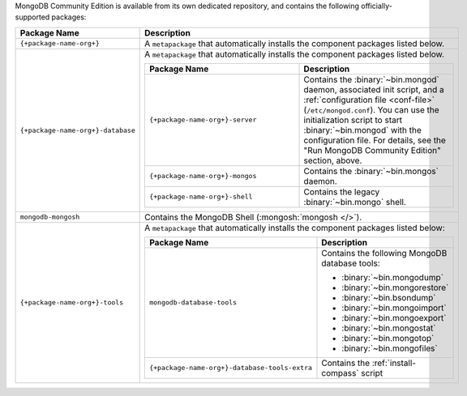 .. Only include this file on a page containing the section title
.. "Run MongoDB Community Edition"

MongoDB Community Edition is available from its own dedicated
repository, and contains the following officially-supported packages:

.. list-table::
  :header-rows: 1
  :widths: 25 75

  * - Package Name
    - Description

  * - ``{+package-name-org+}``
    - A ``metapackage`` that automatically installs the component
      packages listed below.

  * - ``{+package-name-org+}-database``
    - A ``metapackage`` that automatically installs the component
      packages listed below.

      .. list-table::
         :header-rows: 1
         :widths: 50 50

         * - Package Name
           - Description

         * - ``{+package-name-org+}-server``
           - Contains the :binary:`~bin.mongod` daemon, associated init
             script, and a :ref:`configuration file
             <conf-file>` (``/etc/mongod.conf``). You
             can use the initialization script to start :binary:`~bin.mongod`
             with the configuration file. For details, see the "Run MongoDB
             Community Edition" section, above.

         * - ``{+package-name-org+}-mongos``
           - Contains the :binary:`~bin.mongos` daemon.

         * - ``{+package-name-org+}-shell``
           - Contains the legacy :binary:`~bin.mongo` shell.

  * - ``mongodb-mongosh``
    - Contains the MongoDB Shell (:mongosh:`mongosh </>`).

  * - ``{+package-name-org+}-tools``
    - A ``metapackage`` that automatically installs the component
      packages listed below:

      .. list-table::
         :header-rows: 1
         :widths: 50 50

         * - Package Name
           - Description

         * - ``mongodb-database-tools``
           - Contains the following MongoDB database tools:

             - :binary:`~bin.mongodump`
             - :binary:`~bin.mongorestore`
             - :binary:`~bin.bsondump`
             - :binary:`~bin.mongoimport`
             - :binary:`~bin.mongoexport`
             - :binary:`~bin.mongostat`
             - :binary:`~bin.mongotop`
             - :binary:`~bin.mongofiles`
             
         * - ``{+package-name-org+}-database-tools-extra``
           - Contains the :ref:`install-compass` script
